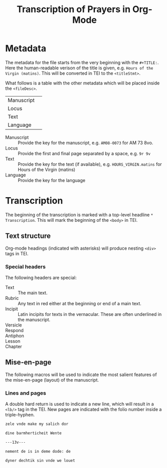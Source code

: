 #+TITLE: Transcription of Prayers in Org-Mode

* Metadata
The metadata for the file starts from the very beginning with the ~#+TITLE:~. Here the human-readable verison of the title is given, e.g. ~Hours of the Virgin (matins)~. This will be converted in TEI to the ~<titleStmt>~.

What follows is a table with the other metadata which will be placed inside the ~<fileDesc>~.

|------------+---|
| Manuscript |   |
| Locus      |   |
| Text       |   |
| Language   |   |
|------------+---|


- Manuscript :: Provide the key for the manuscript, e.g. ~AM08-0073~ for AM 73 8vo.
- Locus :: Provide the first and final page separated by a space, e.g. ~9r 9v~
- Text :: Provide the key for the text (if available), e.g. ~HOURS_VIRGIN.matins~ for Hours of the Virgin (matins)
- Language :: Provide the key for the language


* Transcription
The beginning of the transcription is marked with a top-level headline ~* Transcription~. This will mark the beginning of the ~<body>~ in TEI. 

** Text structure
Org-mode headings (indicated with asterisks) will produce nesting ~<div>~ tags in TEI. 

*** Special headers
The following headers are special:

- Text :: The main text.
- Rubric :: Any text in red either at the beginning or end of a main text.                   
- Incipit :: Latin incipits for texts in the vernacular. These are often underlined in the manuscript.
- Versicle :: 
- Respond ::
- Antiphon ::
- Lesson ::
- Chapter ::

# What about the orders for the Gloria Patri, etc?

** Mise-en-page
The following macros will be used to indicate the most salient features of the mise-en-page (layout) of the manuscript.

*** Lines and pages
A double hard return is used to indicate a new line, which will result in a ~<lb/>~ tag in the TEI. New pages are indicated with the folio number inside a triple-hyphen.

#+BEGIN_SRC org
zele vnde make my salich dor

dine barmherticheit Wente

---13v---

nement de is in deme dode: de

dyner dechtik sin vnde we louet
#+END_SRC 

